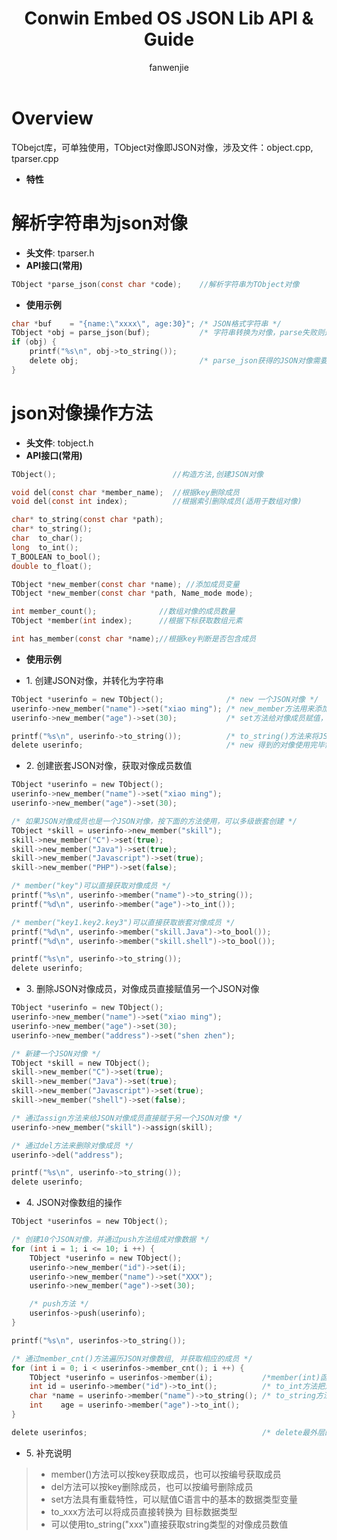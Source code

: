 #+OPTIONS: ^:{}

#+TITLE: Conwin Embed OS JSON Lib API & Guide
#+AUTHOR: fanwenjie

* Overview
  TObejct库，可单独使用，TObject对像即JSON对像，涉及文件：object.cpp, tparser.cpp
  - *特性*
   * 清晰简洁的API接口
   * 支持JSON对像和字符串之间直接转换
   * 支持JSON对像成员的多级创建和获取
   * 合并创建JSON对像过程中多次申请的内存，一次释放

* 解析字符串为json对像
  - *头文件*: tparser.h
  - *API接口(常用)*
#+BEGIN_SRC c
    TObject *parse_json(const char *code);    //解析字符串为TObject对像
#+END_SRC
  - *使用示例*
#+BEGIN_SRC c
    char *buf    = "{name:\"xxxx\", age:30}"; /* JSON格式字符串 */
    TObject *obj = parse_json(buf);           /* 字符串转换为对像，parse失败则返回NULL */
    if (obj) {
        printf("%s\n", obj->to_string());
        delete obj;                           /* parse_json获得的JSON对像需要delete */
    }
#+END_SRC
* json对像操作方法
  - *头文件*: tobject.h
  - *API接口(常用)*
#+BEGIN_SRC c
    TObject();                          //构造方法,创建JSON对像

    void del(const char *member_name);  //根据key删除成员
    void del(const int index);          //根据索引删除成员(适用于数组对像)

    char* to_string(const char *path);  
    char* to_string();
    char  to_char();
    long  to_int();
    T_BOOLEAN to_bool();
    double to_float();

    TObject *new_member(const char *name); //添加成员变量
    TObject *new_member(const char *path, Name_mode mode);

    int member_count();              //数组对像的成员数量
    TObject *member(int index);      //根据下标获取数组元素

    int has_member(const char *name);//根据key判断是否包含成员
#+END_SRC
  - *使用示例*
- 1. 创建JSON对像，并转化为字符串
#+BEGIN_SRC c
    TObject *userinfo = new TObject();              /* new 一个JSON对像 */
    userinfo->new_member("name")->set("xiao ming"); /* new_member方法用来添加JSON对像成员 */
    userinfo->new_member("age")->set(30);           /* set方法给对像成员赋值，set方法具有重载特性 */

    printf("%s\n", userinfo->to_string());          /* to_string()方法来将JSON对像转化为字符串 */
    delete userinfo;                                /* new 得到的对像使用完毕需要delete掉 */
#+END_SRC
- 2. 创建嵌套JSON对像，获取对像成员数值
#+BEGIN_SRC c
    TObject *userinfo = new TObject();
    userinfo->new_member("name")->set("xiao ming");
    userinfo->new_member("age")->set(30);

    /* 如果JSON对像成员也是一个JSON对像，按下面的方法使用，可以多级嵌套创建 */
    TObject *skill = userinfo->new_member("skill"); 
    skill->new_member("C")->set(true);
    skill->new_member("Java")->set(true);
    skill->new_member("Javascript")->set(true);
    skill->new_member("PHP")->set(false);

    /* member("key")可以直接获取对像成员 */
    printf("%s\n", userinfo->member("name")->to_string());
    printf("%d\n", userinfo->member("age")->to_int());

    /* member("key1.key2.key3")可以直接获取嵌套对像成员 */
    printf("%d\n", userinfo->member("skill.Java")->to_bool());
    printf("%d\n", userinfo->member("skill.shell")->to_bool());

    printf("%s\n", userinfo->to_string());
    delete userinfo;
#+END_SRC
- 3. 删除JSON对像成员，对像成员直接赋值另一个JSON对像
#+BEGIN_SRC c
    TObject *userinfo = new TObject();
    userinfo->new_member("name")->set("xiao ming");
    userinfo->new_member("age")->set(30);
    userinfo->new_member("address")->set("shen zhen");

    /* 新建一个JSON对像 */
    TObject *skill = new TObject();
    skill->new_member("C")->set(true);
    skill->new_member("Java")->set(true);
    skill->new_member("Javascript")->set(true);
    skill->new_member("shell")->set(false);

    /* 通过assign方法来给JSON对像成员直接赋于另一个JSON对像 */
    userinfo->new_member("skill")->assign(skill);

    /* 通过del方法来删除对像成员 */
    userinfo->del("address");

    printf("%s\n", userinfo->to_string());
    delete userinfo;
#+END_SRC
- 4. JSON对像数组的操作
#+BEGIN_SRC c
    TObject *userinfos = new TObject();

    /* 创建10个JSON对像，并通过push方法组成对像数据 */
    for (int i = 1; i <= 10; i ++) {
        TObject *userinfo = new TObject();
        userinfo->new_member("id")->set(i);
        userinfo->new_member("name")->set("XXX");
        userinfo->new_member("age")->set(30);

        /* push方法 */
        userinfos->push(userinfo);
    }   

    printf("%s\n", userinfos->to_string());

    /* 通过member_cnt()方法遍历JSON对像数组, 并获取相应的成员 */
    for (int i = 0; i < userinfos->member_cnt(); i ++) {
        TObject *userinfo = userinfos->member(i);           /*member(int)函数按编号取数组成员 */
        int id = userinfo->member("id")->to_int();          /* to_int方法把对像成员的值转换为int类型 */
        char *name = userinfo->member("name")->to_string(); /* to_string方法把对像成员的值转化为string类型 */
        int    age = userinfo->member("age")->to_int(); 
    }

    delete userinfos;                                       /* delete最外层的JSON对像即可删除所有的动态申请的内存 */
#+END_SRC
- 5. 补充说明
#+BEGIN_QUOTE
    - member()方法可以按key获取成员，也可以按编号获取成员
    - del方法可以按key删除成员，也可以按编号删除成员
    - set方法具有重载特性，可以赋值C语言中的基本的数据类型变量
    - to_xxx方法可以将成员直接转换为 目标数据类型
    - 可以使用to_string("xxx")直接获取string类型的对像成员数值
#+END_QUOTE
